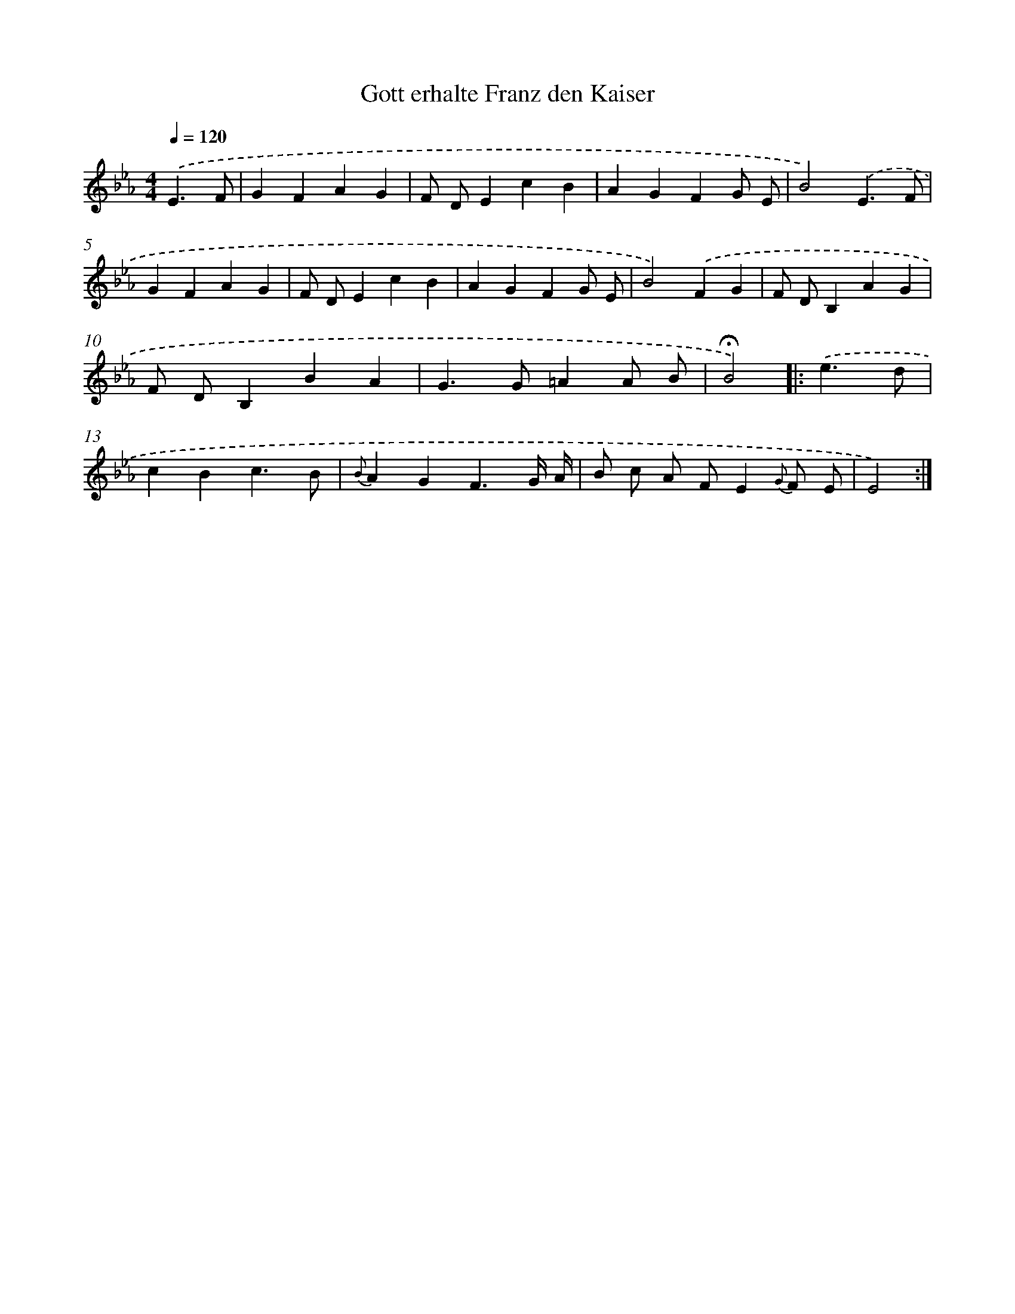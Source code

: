 X: 15329
T: Gott erhalte Franz den Kaiser
%%abc-version 2.0
%%abcx-abcm2ps-target-version 5.9.1 (29 Sep 2008)
%%abc-creator hum2abc beta
%%abcx-conversion-date 2018/11/01 14:37:52
%%humdrum-veritas 907873961
%%humdrum-veritas-data 345122496
%%continueall 1
%%barnumbers 0
L: 1/4
M: 4/4
Q: 1/4=120
K: Eb clef=treble
.('E3/F/ [I:setbarnb 1]|
GFAG |
F/ D/EcB |
AGFG/ E/ |
B2).('E3/F/ |
GFAG |
F/ D/EcB |
AGFG/ E/ |
B2).('FG |
F/ D/B,AG |
F/ D/B,BA |
G>G=AA/ B/ |
!fermata!B2) ]|:
.('e3/d/ [I:setbarnb 13]|
cBc3/B/ |
{B}AGF3/G// A// |
B/ c/ A/ F/E{G} F/ E/ |
E2) :|]
